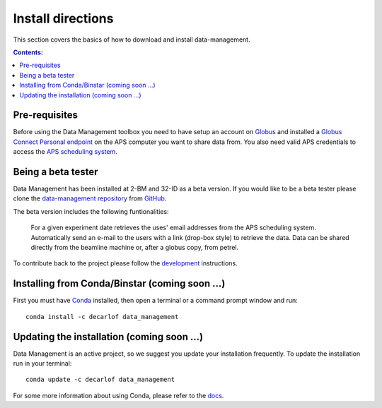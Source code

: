 ==================
Install directions
==================

This section covers the basics of how to download and install data-management.

.. contents:: Contents:
   :local:

Pre-requisites
==============

Before using the Data Management toolbox  you need to have setup an account 
on `Globus <https://www.globus.org/>`__ and installed a 
`Globus Connect Personal endpoint <https://www.globus.org/globus-connect-personal/>`__
on the APS computer you want to share data from. You also need valid 
APS credentials to access the `APS scheduling system <https://schedule.aps.anl.gov/>`__.

Being a beta tester
===================

Data Management has been installed at 2-BM and 32-ID as a beta version. If you would like 
to be a beta tester please clone the `data-management repository <https://github.com/decarlof/data-management>`__ 
from `GitHub <https://github.com>`_.

The beta version includes the following funtionalities:

    For a given experiment date retrieves the uses' email addresses from the APS scheduling system.
    Automatically send an e-mail to the users with a link (drop-box style) to retrieve the data.
    Data can be shared directly from the beamline machine or, after a globus copy, from petrel.

To contribute back to the project please follow the `development <http://img-data-management.readthedocs.org/en/latest/source/devguide.html>`_
instructions.
 
Installing from Conda/Binstar (coming soon ...)
===============================================

First you must have `Conda <http://continuum.io/downloads>`_ 
installed, then open a terminal or a command prompt window and run::

    conda install -c decarlof data_management


Updating the installation  (coming soon ...)
============================================

Data Management is an active project, so we suggest you update your installation 
frequently. To update the installation run in your terminal::

    conda update -c decarlof data_management

For some more information about using Conda, please refer to the 
`docs <http://conda.pydata.org/docs>`__.
    
